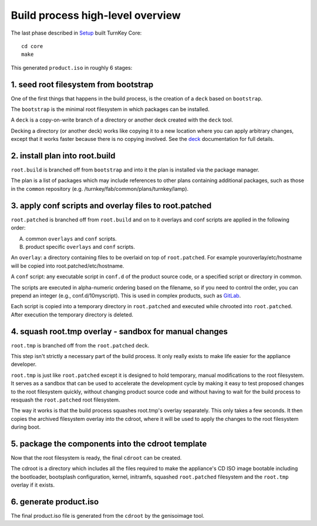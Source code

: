 Build process high-level overview
=================================

The last phase described in `Setup`_ built TurnKey Core::
    
    cd core
    make

This generated ``product.iso`` in roughly 6 stages:

1. seed root filesystem from bootstrap
--------------------------------------

One of the first things that happens in the build process, is the
creation of a ``deck`` based on ``bootstrap``.

The ``bootstrap`` is the minimal root filesystem in which packages can
be installed.

A ``deck`` is a copy-on-write branch of a directory or another deck
created with the ``deck`` tool.

Decking a directory (or another deck) works like copying it to a new
location where you can apply arbitrary changes, except that it works
faster because there is no copying involved. See the `deck`_
documentation for full details.

2. install plan into root.build
-------------------------------

``root.build`` is branched off from ``bootstrap`` and into it the plan
is installed via the package manager.

The plan is a list of packages which may include references to other
plans containing additional packages, such as those in the ``common``
repository (e.g. /turnkey/fab/common/plans/turnkey/lamp).

3. apply conf scripts and overlay files to root.patched
-------------------------------------------------------

``root.patched`` is branched off from ``root.build`` and on to it
overlays and conf scripts are applied in the following order:

A) common ``overlays`` and ``conf`` scripts.
B) product specific ``overlays`` and ``conf`` scripts.

An ``overlay``: a directory containing files to be overlaid on top of
``root.patched``. For example youroverlay/etc/hostname will be copied
into root.patched/etc/hostname.

A ``conf`` script: any executable script in ``conf.d`` of the product
source code, or a specified script or directory in common.

The scripts are executed in alpha-numeric ordering based on the
filename, so if you need to control the order, you can prepend an
integer (e.g., conf.d/10myscript). This is used in complex products,
such as `GitLab`_.

Each script is copied into a temporary directory in ``root.patched`` and
executed while chrooted into ``root.patched``. After execution the
temporary directory is deleted.

4. squash root.tmp overlay - sandbox for manual changes
-------------------------------------------------------

``root.tmp`` is branched off from the ``root.patched`` deck.

This step isn't strictly a necessary part of the build process. It only
really exists to make life easier for the appliance developer.

``root.tmp`` is just like ``root.patched`` except it is designed to hold
temporary, manual modifications to the root filesystem. It serves as a
sandbox that can be used to accelerate the development cycle by making
it easy to test proposed changes to the root filesystem quickly, without
changing product source code and without having to wait for the build
process to resquash the ``root.patched`` root filesystem.

The way it works is that the build process squashes root.tmp's overlay
separately. This only takes a few seconds. It then copies the archived
filesystem overlay into the cdroot, where it will be used to apply the
changes to the root filesystem during boot.

5. package the components into the cdroot template
--------------------------------------------------

Now that the root filesystem is ready, the final ``cdroot`` can be
created.

The cdroot is a directory which includes all the files required to make
the appliance's CD ISO image bootable including the bootloader,
bootsplash configuration, kernel, initramfs, squashed ``root.patched``
filesystem and the ``root.tmp`` overlay if it exists.

6. generate product.iso
-----------------------

The final product.iso file is generated from the ``cdroot`` by the
genisoimage tool.

.. _Setup: ../setup.rst
.. _deck: https://github.com/turnkeylinux/deck
.. _GitLab: https://github.com/turnkeylinux-apps/gitlab/tree/master/conf.d/

